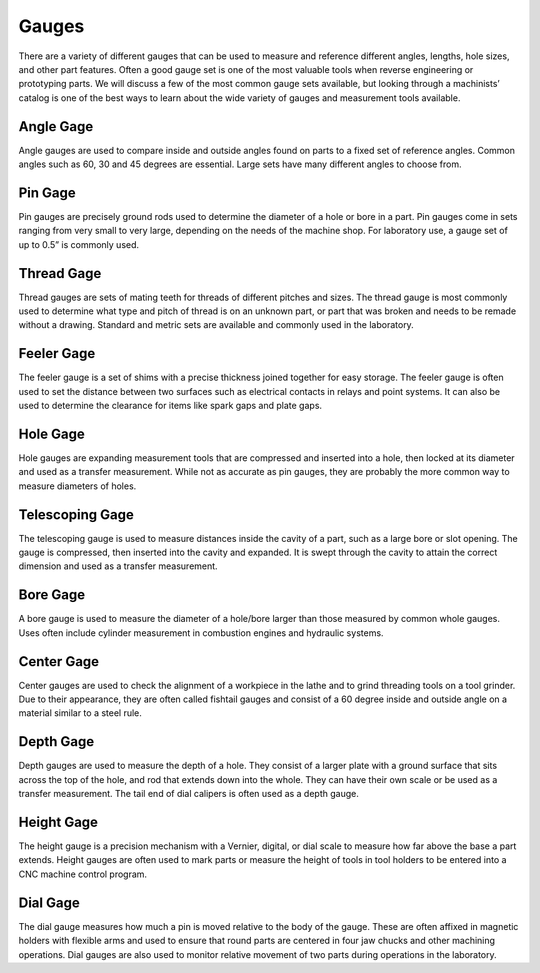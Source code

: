 .. _gauges:

Gauges
======
There are a variety of different gauges that can be used to measure and
reference different angles, lengths, hole sizes, and other part features. Often
a good gauge set is one of the most valuable tools when reverse engineering or
prototyping parts. We will discuss a few of the most common gauge sets
available, but looking through a machinists’ catalog is one of the best ways to
learn about the wide variety of gauges and measurement tools available.

Angle Gage
----------
Angle gauges are used to compare inside and outside angles found on parts to a
fixed set of reference angles. Common angles such as 60, 30 and 45 degrees are
essential. Large sets have many different angles to choose from.

Pin Gage
--------
Pin gauges are precisely ground rods used to determine the diameter of a hole or
bore in a part. Pin gauges come in sets ranging from very small to very large,
depending on the needs of the machine shop. For laboratory use, a gauge set of
up to 0.5” is commonly used.

Thread Gage
-----------
Thread gauges are sets of mating teeth for threads of different pitches and
sizes. The thread gauge is most commonly used to determine what type and pitch
of thread is on an unknown part, or part that was broken and needs to be remade
without a drawing. Standard and metric sets are available and commonly used in
the laboratory.

.. raw:: html

    <div style="margin-top:10px;margin-bottom:10px">
    <iframe width="560" height="315" src="https://www.youtube.com/embed/Gdvtw0pTAOs" frameborder="0" allowfullscreen>
    </iframe>
    </div>

Feeler Gage
-----------
The feeler gauge is a set of shims with a precise thickness joined together for
easy storage. The feeler gauge is often used to set the distance between two
surfaces such as electrical contacts in relays and point systems. It can also be
used to determine the clearance for items like spark gaps and plate gaps.

Hole Gage
---------
Hole gauges are expanding measurement tools that are compressed and inserted
into a hole, then locked at its diameter and used as a transfer measurement.
While not as accurate as pin gauges, they are probably the more common way to
measure diameters of holes.

.. raw:: html

    <div style="margin-top:10px;margin-bottom:10px">
    <iframe width="560" height="315" src="https://www.youtube.com/embed/F8U_1ABEZZA" frameborder="0" allowfullscreen>
    </iframe>
    </div>

Telescoping Gage
----------------
The telescoping gauge is used to measure distances inside the cavity of a part,
such as a large bore or slot opening. The gauge is compressed, then inserted
into the cavity and expanded. It is swept through the cavity to attain the
correct dimension and used as a transfer measurement.

Bore Gage
---------
A bore gauge is used to measure the diameter of a hole/bore larger than those
measured by common whole gauges. Uses often include cylinder measurement in
combustion engines and hydraulic systems.

Center Gage
-----------
Center gauges are used to check the alignment of a workpiece in the lathe and to
grind threading tools on a tool grinder. Due to their appearance, they are often
called fishtail gauges and consist of a 60 degree inside and outside angle on a
material similar to a steel rule.

.. raw:: html

    <div style="margin-top:10px;margin-bottom:10px">
    <iframe width="560" height="315" src="https://www.youtube.com/embed/XF2bsToo8dA" frameborder="0" allowfullscreen>
    </iframe>
    </div>

Depth Gage
----------
Depth gauges are used to measure the depth of a hole. They consist of a larger
plate with a ground surface that sits across the top of the hole, and rod that
extends down into the whole. They can have their own scale or be used as a
transfer measurement. The tail end of dial calipers is often used as a depth
gauge.

Height Gage
-----------
The height gauge is a precision mechanism with a Vernier, digital, or dial scale
to measure how far above the base a part extends. Height gauges are often used
to mark parts or measure the height of tools in tool holders to be entered into
a CNC machine control program.

.. raw:: html

    <div style="margin-top:10px;margin-bottom:10px">
    <iframe width="420" height="315" src="https://www.youtube.com/embed/pirr21PjYNc" frameborder="0" allowfullscreen>
    </iframe>
    </div>

Dial Gage
---------
The dial gauge measures how much a pin is moved relative to the body of the
gauge. These are often affixed in magnetic holders with flexible arms and used
to ensure that round parts are centered in four jaw chucks and other machining
operations. Dial gauges are also used to monitor relative movement of two parts
during operations in the laboratory.
